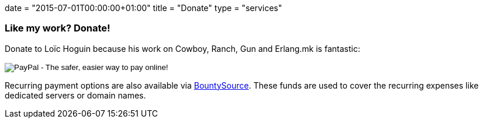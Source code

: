 +++
date = "2015-07-01T00:00:00+01:00"
title = "Donate"
type = "services"
+++

=== Like my work? Donate!

Donate to Loïc Hoguin because his work on Cowboy,
Ranch, Gun and Erlang.mk is fantastic:

++++
<form action="https://www.paypal.com/cgi-bin/webscr" method="post" style="display:inline">
<input type="hidden" name="cmd" value="_donations">
<input type="hidden" name="business" value="essen@ninenines.eu">
<input type="hidden" name="lc" value="FR">
<input type="hidden" name="item_name" value="Loic Hoguin">
<input type="hidden" name="item_number" value="99s">
<input type="hidden" name="currency_code" value="EUR">
<input type="hidden" name="bn" value="PP-DonationsBF:btn_donate_LG.gif:NonHosted">
<input type="image" src="https://www.paypalobjects.com/en_US/i/btn/btn_donate_LG.gif" border="0" name="submit" alt="PayPal - The safer, easier way to pay online!">
<img alt="" border="0" src="https://www.paypalobjects.com/fr_FR/i/scr/pixel.gif" width="1" height="1">
</form>
++++

Recurring payment options are also available via
https://salt.bountysource.com/teams/ninenines[BountySource].
These funds are used to cover the recurring expenses like
dedicated servers or domain names.

